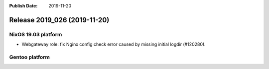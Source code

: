 :Publish Date: 2019-11-20

Release 2019_026 (2019-11-20)
-----------------------------


NixOS 19.03 platform
^^^^^^^^^^^^^^^^^^^^

* Webgateway role: fix Nginx config check error caused by missing initial logdir
  (#120280).


Gentoo platform
^^^^^^^^^^^^^^^


.. vim: set spell spelllang=en:
